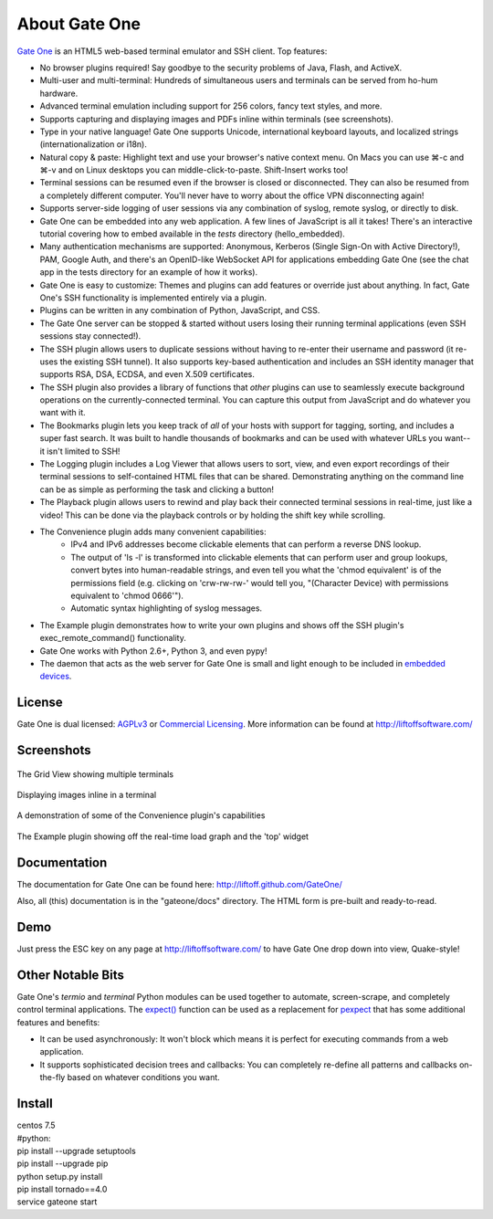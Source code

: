 About Gate One
==============
`Gate One <http://liftoffsoftware.com/Products/GateOne>`_ is an HTML5 web-based terminal emulator and SSH client.  Top features:

* No browser plugins required!  Say goodbye to the security problems of Java, Flash, and ActiveX.
* Multi-user and multi-terminal:  Hundreds of simultaneous users and terminals can be served from ho-hum hardware.
* Advanced terminal emulation including support for 256 colors, fancy text styles, and more.
* Supports capturing and displaying images and PDFs inline within terminals (see screenshots).
* Type in your native language!  Gate One supports Unicode, international keyboard layouts, and localized strings (internationalization or i18n).
* Natural copy & paste:  Highlight text and use your browser's native context menu.  On Macs you can use ⌘-c and ⌘-v and on Linux desktops you can middle-click-to-paste.  Shift-Insert works too!
* Terminal sessions can be resumed even if the browser is closed or disconnected.  They can also be resumed from a completely different computer.  You'll never have to worry about the office VPN disconnecting again!
* Supports server-side logging of user sessions via any combination of syslog, remote syslog, or directly to disk.
* Gate One can be embedded into any web application.  A few lines of JavaScript is all it takes!  There's an interactive tutorial covering how to embed available in the `tests` directory (hello_embedded).
* Many authentication mechanisms are supported:  Anonymous, Kerberos (Single Sign-On with Active Directory!), PAM, Google Auth, and there's an OpenID-like WebSocket API for applications embedding Gate One (see the chat app in the tests directory for an example of how it works).
* Gate One is easy to customize:  Themes and plugins can add features or override just about anything.  In fact, Gate One's SSH functionality is implemented entirely via a plugin.
* Plugins can be written in any combination of Python, JavaScript, and CSS.
* The Gate One server can be stopped & started without users losing their running terminal applications (even SSH sessions stay connected!).
* The SSH plugin allows users to duplicate sessions without having to re-enter their username and password (it re-uses the existing SSH tunnel).  It also supports key-based authentication and includes an SSH identity manager that supports RSA, DSA, ECDSA, and even X.509 certificates.
* The SSH plugin also provides a library of functions that *other* plugins can use to seamlessly execute background operations on the currently-connected terminal.  You can capture this output from JavaScript and do whatever you want with it.
* The Bookmarks plugin lets you keep track of *all* of your hosts with support for tagging, sorting, and includes a super fast search.  It was built to handle thousands of bookmarks and can be used with whatever URLs you want--it isn't limited to SSH!
* The Logging plugin includes a Log Viewer that allows users to sort, view, and even export recordings of their terminal sessions to self-contained HTML files that can be shared.  Demonstrating anything on the command line can be as simple as performing the task and clicking a button!
* The Playback plugin allows users to rewind and play back their connected terminal sessions in real-time, just like a video!  This can be done via the playback controls or by holding the shift key while scrolling.
* The Convenience plugin adds many convenient capabilities:
    * IPv4 and IPv6 addresses become clickable elements that can perform a reverse DNS lookup.
    * The output of 'ls -l' is transformed into clickable elements that can perform user and group lookups, convert bytes into human-readable strings, and even tell you what the 'chmod equivalent' is of the permissions field (e.g. clicking on 'crw-rw-rw-' would tell you, "(Character Device) with permissions equivalent to 'chmod 0666'").
    * Automatic syntax highlighting of syslog messages.
* The Example plugin demonstrates how to write your own plugins and shows off the SSH plugin's exec_remote_command() functionality.
* Gate One works with Python 2.6+, Python 3, and even pypy!
* The daemon that acts as the web server for Gate One is small and light enough to be included in `embedded devices <http://beagleboard.org/bone>`_.

License
-------
Gate One is dual licensed:  `AGPLv3 <http://www.gnu.org/licenses/agpl.html>`_ or `Commercial Licensing <http://liftoffsoftware.com/Products/GateOne>`_.  More information can be found at http://liftoffsoftware.com/

Screenshots
-----------
.. figure:: http://i.imgur.com/fb32a.png
    :align: center

    The Grid View showing multiple terminals

.. figure:: http://i.imgur.com/5P6wy.png
    :align: center

    Displaying images inline in a terminal

.. figure:: http://i.imgur.com/zRLn3.png
    :align: center

    A demonstration of some of the Convenience plugin's capabilities

.. figure:: http://i.imgur.com/97CYx.png
    :align: center

    The Example plugin showing off the real-time load graph and the 'top' widget

Documentation
-------------
The documentation for Gate One can be found here:  http://liftoff.github.com/GateOne/

Also, all (this) documentation is in the "gateone/docs" directory.  The HTML form is pre-built and ready-to-read.

Demo
----
Just press the ESC key on any page at http://liftoffsoftware.com/ to have Gate One drop down into view, Quake-style!

Other Notable Bits
------------------
Gate One's `termio` and `terminal` Python modules can be used together to automate, screen-scrape, and completely control terminal applications.  The `expect() <http://liftoff.github.com/GateOne/Developer/termio.html#termio.BaseMultiplex.expect>`_ function can be used as a replacement for `pexpect <http://pexpect.readthedocs.org/en/latest/>`_ that has some additional features and benefits:

* It can be used asynchronously:  It won't block which means it is perfect for executing commands from a web application.
* It supports sophisticated decision trees and callbacks:  You can completely re-define all patterns and callbacks on-the-fly based on whatever conditions you want.

Install
------

|    centos 7.5
|    #python: 
|    pip install --upgrade setuptools
|    pip install --upgrade pip
|    python setup.py install
|    pip install tornado==4.0
|    service gateone start
